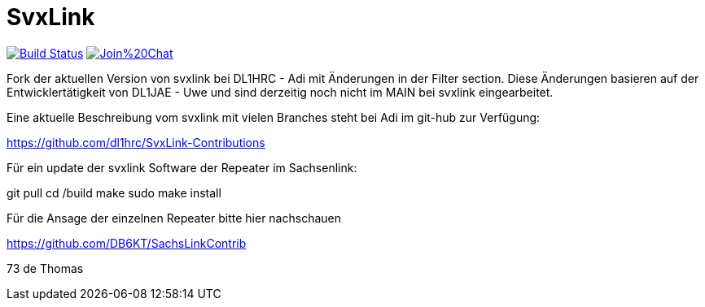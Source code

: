 SvxLink
=======

image:https://travis-ci.org/sm0svx/svxlink.svg?branch=master["Build Status", link="https://travis-ci.org/sm0svx/svxlink"]
image:https://badges.gitter.im/Join%20Chat.svg[link="https://gitter.im/sm0svx/svxlink?utm_source=badge&utm_medium=badge&utm_campaign=pr-badge&utm_content=badge"]

Fork der aktuellen Version von svxlink bei DL1HRC - Adi mit Änderungen in der Filter section. Diese Änderungen basieren auf der Entwicklertätigkeit von DL1JAE - Uwe und sind derzeitig noch nicht im MAIN bei svxlink eingearbeitet.

Eine aktuelle Beschreibung vom svxlink mit vielen Branches steht bei Adi im git-hub zur Verfügung:

https://github.com/dl1hrc/SvxLink-Contributions

Für ein update der svxlink Software der Repeater im Sachsenlink:

git pull
cd /build
make
sudo make install

Für die Ansage der einzelnen Repeater bitte hier nachschauen

https://github.com/DB6KT/SachsLinkContrib

73 de Thomas
